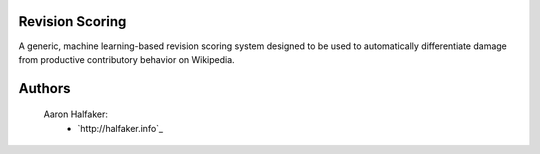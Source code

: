 Revision Scoring
================
A generic, machine learning-based revision scoring system designed to be used
to automatically differentiate damage from productive contributory behavior on
Wikipedia.

Authors
=======
    Aaron Halfaker:
        * `http://halfaker.info`_
